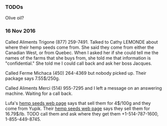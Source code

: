 *** TODOs

Olive oil?

*** 16 Nov 2016

Called Aliments Trigone (877) 259-7491. Talked to Cathy LEMONDE about
where their hemp seeds come from. She said they come from either the
Canadian West, or from Quebec. When I asked her if she could tell me
the names of the farms that she buys from, she told me that
information is "confidential." She told me I could call back and ask
her boss Jacques.

Called Ferme Michaca (450) 264-4369 but nobody picked up. Their
package says 7.55$/250g.

Called Aliments Merci (514) 955-7295 and I left a message on an
answering machine. Waiting for a call back.

Lufa's [[https://montreal.lufa.com/en/superMarket/product/slug/3603-graines-de-chanvre-bios/id/3603][hemp seeds web page]] says that sell them for 4$/100g and they
come from Yupik. Their [[http://www.yupik.ca/products/10019-ORGANIC-HULLED-HEMP-SEEDS/][hemp seeds web page]] says they sell them for
16.79$/lb. TODO call them and ask where they get them +1-514-787-1600,
1-855-449-8745.
